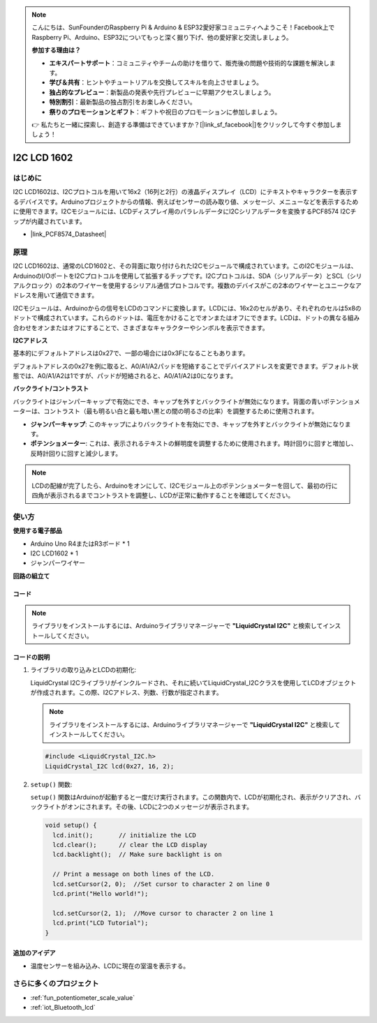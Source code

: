.. note::

    こんにちは、SunFounderのRaspberry Pi & Arduino & ESP32愛好家コミュニティへようこそ！Facebook上でRaspberry Pi、Arduino、ESP32についてもっと深く掘り下げ、他の愛好家と交流しましょう。

    **参加する理由は？**

    - **エキスパートサポート**：コミュニティやチームの助けを借りて、販売後の問題や技術的な課題を解決します。
    - **学び＆共有**：ヒントやチュートリアルを交換してスキルを向上させましょう。
    - **独占的なプレビュー**：新製品の発表や先行プレビューに早期アクセスしましょう。
    - **特別割引**：最新製品の独占割引をお楽しみください。
    - **祭りのプロモーションとギフト**：ギフトや祝日のプロモーションに参加しましょう。

    👉 私たちと一緒に探索し、創造する準備はできていますか？[|link_sf_facebook|]をクリックして今すぐ参加しましょう！

.. _cpn_i2c_lcd1602:

I2C LCD 1602
==========================

.. image:: img/21_i2c_lcd.png
    :width: 600
    :align: center

はじめに
---------------------------
I2C LCD1602は、I2Cプロトコルを用いて16x2（16列と2行）の液晶ディスプレイ（LCD）にテキストやキャラクターを表示するデバイスです。Arduinoプロジェクトからの情報、例えばセンサーの読み取り値、メッセージ、メニューなどを表示するために使用できます。I2Cモジュールには、LCDディスプレイ用のパラレルデータにI2Cシリアルデータを変換するPCF8574 I2Cチップが内蔵されています。        

* |link_PCF8574_Datasheet|



原理
---------------------------
I2C LCD1602は、通常のLCD1602と、その背面に取り付けられたI2Cモジュールで構成されています。このI2Cモジュールは、ArduinoのI/OポートをI2Cプロトコルを使用して拡張するチップです。I2Cプロトコルは、SDA（シリアルデータ）とSCL（シリアルクロック）の2本のワイヤーを使用するシリアル通信プロトコルです。複数のデバイスがこの2本のワイヤーとユニークなアドレスを用いて通信できます。

I2Cモジュールは、Arduinoからの信号をLCDのコマンドに変換します。LCDには、16x2のセルがあり、それぞれのセルは5x8のドットで構成されています。これらのドットは、電圧をかけることでオンまたはオフにできます。LCDは、ドットの異なる組み合わせをオンまたはオフにすることで、さまざまなキャラクターやシンボルを表示できます。

.. image:: img/21_ic2_lcd_2.png
    :width: 500
    :align: center

.. raw:: html
    
    <br/><br/> 

**I2Cアドレス**

基本的にデフォルトアドレスは0x27で、一部の場合には0x3Fになることもあります。

デフォルトアドレスの0x27を例に取ると、A0/A1/A2パッドを短絡することでデバイスアドレスを変更できます。デフォルト状態では、A0/A1/A2は1ですが、パッドが短絡されると、A0/A1/A2は0になります。

.. image:: img/21_i2c_address.jpg
    :width: 600
    :align: center

.. raw:: html
    
    <br/>

**バックライト/コントラスト**

バックライトはジャンパーキャップで有効にでき、キャップを外すとバックライトが無効になります。背面の青いポテンショメーターは、コントラスト（最も明るい白と最も暗い黒との間の明るさの比率）を調整するために使用されます。

.. image:: img/21_back_lcd1602.jpg
    :width: 600
    :align: center

.. raw:: html
    
    <br/> 

* **ジャンパーキャップ**: このキャップによりバックライトを有効にでき、キャップを外すとバックライトが無効になります。
* **ポテンショメーター**: これは、表示されるテキストの鮮明度を調整するために使用されます。時計回りに回すと増加し、反時計回りに回すと減少します。

.. note::
    LCDの配線が完了したら、Arduinoをオンにして、I2Cモジュール上のポテンショメーターを回して、最初の行に四角が表示されるまでコントラストを調整し、LCDが正常に動作することを確認してください。

.. raw:: html

   <video loop autoplay muted style = "max-width:100%">
      <source src="../_static/video/basic/21-component_i2c_lcd1602-2.mp4"  type="video/mp4">
      Your browser does not support the video tag.
   </video>
   <br/><br/>  

使い方
---------------------------

**使用する電子部品**

- Arduino Uno R4またはR3ボード * 1
- I2C LCD1602 * 1
- ジャンパーワイヤー


**回路の組立て**

.. image:: img/21_I2C_lcd_circuit.png
    :width: 100%
    :align: center

.. raw:: html
    
    <br/><br/>  


コード
^^^^^^^^^^^^^^^^^^^^

.. note:: 
   ライブラリをインストールするには、Arduinoライブラリマネージャーで **"LiquidCrystal I2C"** と検索してインストールしてください。

.. raw:: html
    
    <iframe src=https://create.arduino.cc/editor/sunfounder01/b19d0aac-7dbd-460c-9634-31dd1c0310f9/preview?embed style="height:510px;width:100%;margin:10px 0" frameborder=0></iframe>


.. raw:: html

   <video loop autoplay muted style = "max-width:100%">
      <source src="../_static/video/basic/21-component_i2c_lcd1602.mp4"  type="video/mp4">
      Your browser does not support the video tag.
   </video>
   <br/><br/>  

コードの説明
^^^^^^^^^^^^^^^^^^^^

1. ライブラリの取り込みとLCDの初期化:

   LiquidCrystal I2Cライブラリがインクルードされ、それに続いてLiquidCrystal_I2Cクラスを使用してLCDオブジェクトが作成されます。この際、I2Cアドレス、列数、行数が指定されます。

   .. note:: 
      ライブラリをインストールするには、Arduinoライブラリマネージャーで **"LiquidCrystal I2C"** と検索してインストールしてください。  

   .. code-block:: arduino

      #include <LiquidCrystal_I2C.h>
      LiquidCrystal_I2C lcd(0x27, 16, 2);

2. ``setup()`` 関数:

   ``setup()`` 関数はArduinoが起動すると一度だけ実行されます。この関数内で、LCDが初期化され、表示がクリアされ、バックライトがオンにされます。その後、LCDに2つのメッセージが表示されます。

   .. code-block:: arduino

      void setup() {
        lcd.init();       // initialize the LCD
        lcd.clear();      // clear the LCD display
        lcd.backlight();  // Make sure backlight is on
      
        // Print a message on both lines of the LCD.
        lcd.setCursor(2, 0);  //Set cursor to character 2 on line 0
        lcd.print("Hello world!");
      
        lcd.setCursor(2, 1);  //Move cursor to character 2 on line 1
        lcd.print("LCD Tutorial");
      }


追加のアイデア
^^^^^^^^^^^^^^^^^^^^

- 温度センサーを組み込み、LCDに現在の室温を表示する。


さらに多くのプロジェクト
---------------------------
* :ref:`fun_potentiometer_scale_value`
* :ref:`iot_Bluetooth_lcd`

